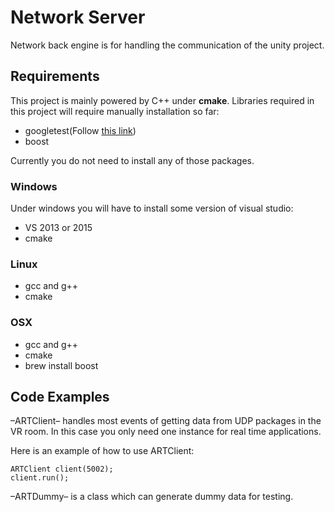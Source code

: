 * Network Server 
Network back engine is for handling the communication of the unity project. 

** Requirements 
This project is mainly powered by C++ under **cmake**. Libraries required in this project will require manually installation so far:
- googletest(Follow [[https://gist.github.com/massenz/41bb2c8375294f4d9927][this link]])
- boost 

Currently you do not need to install any of those packages. 

*** Windows
Under windows you will have to install some version of visual studio:
- VS 2013 or 2015
- cmake

*** Linux
- gcc and g++
- cmake
  
*** OSX
- gcc and g++
- cmake
- brew install boost 

** Code Examples
--ARTClient-- handles most events of getting data from UDP packages in the VR room. In this case you only need one instance for real time applications. 

Here is an example of how to use ARTClient:
#+NAME: ARTCLIENT_EXAMPLE
#+BEGIN_SRC C++ :includes "artclient.hpp"
    ARTClient client(5002);
    client.run();
#+END_SRC

--ARTDummy-- is a class which can generate dummy data for testing. 
